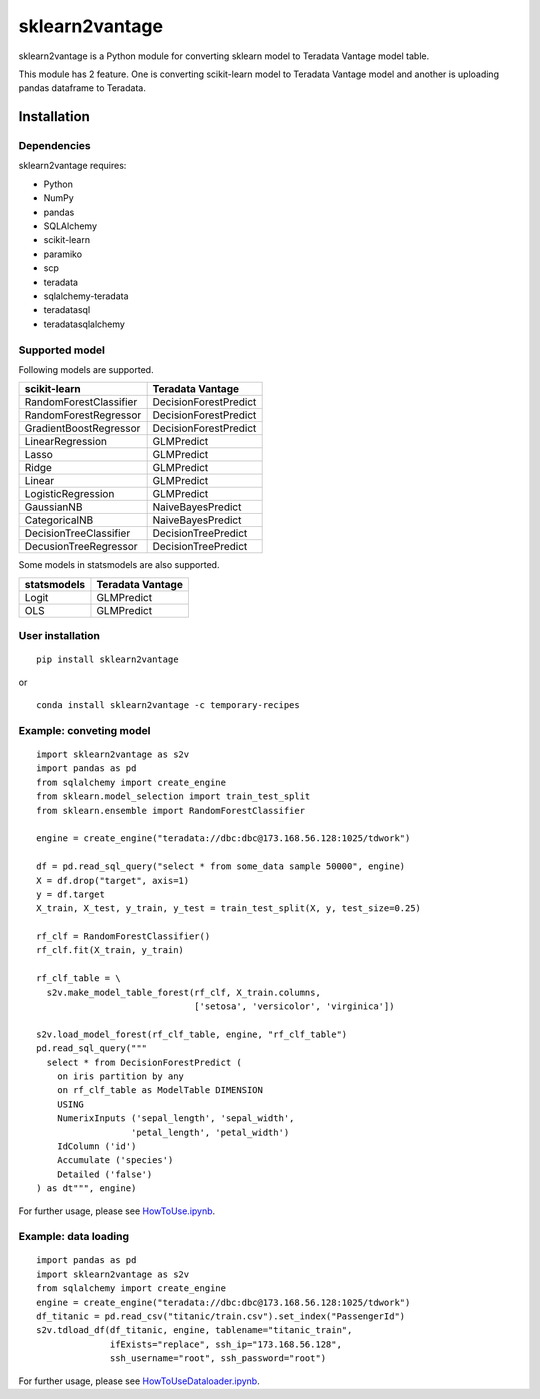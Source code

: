 sklearn2vantage
==================

sklearn2vantage is a Python module for converting sklearn model to Teradata
Vantage model table.

This module has 2 feature. One is converting scikit-learn model to Teradata
Vantage model and another is uploading pandas dataframe to Teradata.

Installation
----------------

Dependencies
~~~~~~~~~~~~~~~~

sklearn2vantage requires:

- Python
- NumPy
- pandas
- SQLAlchemy
- scikit-learn
- paramiko
- scp
- teradata
- sqlalchemy-teradata
- teradatasql
- teradatasqlalchemy

Supported model
~~~~~~~~~~~~~~~~~
Following models are supported.

====================== =====================
scikit-learn           Teradata Vantage
====================== =====================
RandomForestClassifier DecisionForestPredict
RandomForestRegressor  DecisionForestPredict
GradientBoostRegressor DecisionForestPredict
LinearRegression       GLMPredict
Lasso                  GLMPredict
Ridge                  GLMPredict
Linear                 GLMPredict
LogisticRegression     GLMPredict
GaussianNB             NaiveBayesPredict
CategoricalNB          NaiveBayesPredict
DecisionTreeClassifier DecisionTreePredict
DecusionTreeRegressor  DecisionTreePredict
====================== =====================

Some models in statsmodels are also supported.

====================== =====================
statsmodels            Teradata Vantage
====================== =====================
Logit                  GLMPredict
OLS                    GLMPredict
====================== =====================

User installation
~~~~~~~~~~~~~~~~~
::

  pip install sklearn2vantage

or ::

  conda install sklearn2vantage -c temporary-recipes

Example: conveting model
~~~~~~~~~~~~~~~~~~~~~~~~
::

  import sklearn2vantage as s2v
  import pandas as pd
  from sqlalchemy import create_engine
  from sklearn.model_selection import train_test_split
  from sklearn.ensemble import RandomForestClassifier

  engine = create_engine("teradata://dbc:dbc@173.168.56.128:1025/tdwork")

  df = pd.read_sql_query("select * from some_data sample 50000", engine)
  X = df.drop("target", axis=1)
  y = df.target
  X_train, X_test, y_train, y_test = train_test_split(X, y, test_size=0.25)

  rf_clf = RandomForestClassifier()
  rf_clf.fit(X_train, y_train)

  rf_clf_table = \
    s2v.make_model_table_forest(rf_clf, X_train.columns,
                                ['setosa', 'versicolor', 'virginica'])

  s2v.load_model_forest(rf_clf_table, engine, "rf_clf_table")
  pd.read_sql_query("""
    select * from DecisionForestPredict (
      on iris partition by any
      on rf_clf_table as ModelTable DIMENSION
      USING
      NumerixInputs ('sepal_length', 'sepal_width',
                    'petal_length', 'petal_width')
      IdColumn ('id')
      Accumulate ('species')
      Detailed ('false')
  ) as dt""", engine)

For further usage, please see `HowToUse.ipynb <https://github.com/Yukimura66/sklearn2vantage/blob/master/HowToUse.ipynb>`_.

Example: data loading
~~~~~~~~~~~~~~~~~~~~~
::

  import pandas as pd
  import sklearn2vantage as s2v
  from sqlalchemy import create_engine
  engine = create_engine("teradata://dbc:dbc@173.168.56.128:1025/tdwork")
  df_titanic = pd.read_csv("titanic/train.csv").set_index("PassengerId")
  s2v.tdload_df(df_titanic, engine, tablename="titanic_train",
                ifExists="replace", ssh_ip="173.168.56.128",
                ssh_username="root", ssh_password="root")

For further usage, please see `HowToUseDataloader.ipynb <https://github.com/Yukimura66/sklearn2vantage/blob/master/HowToUseDataloader.ipynb>`_.
